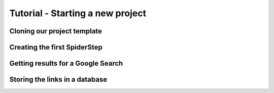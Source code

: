 Tutorial - Starting a new project
===================================


Cloning our project template
-------------------------------


Creating the first SpiderStep
-------------------------------


Getting results for a Google Search
-------------------------------------


Storing the links in a database
----------------------------------


